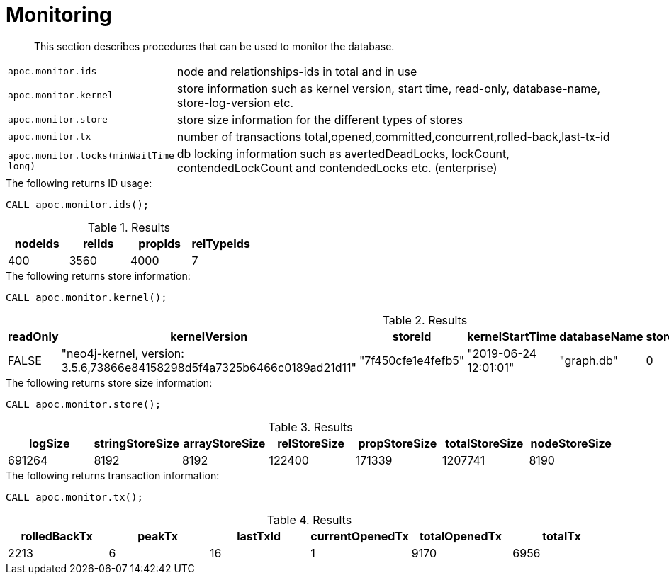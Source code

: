 [[monitoring]]
= Monitoring

[abstract]
--
This section describes procedures that can be used to monitor the database.
--


[cols="1m,5"]
|===
| apoc.monitor.ids | node and relationships-ids in total and in use
| apoc.monitor.kernel | store information such as kernel version, start time, read-only, database-name, store-log-version etc.
| apoc.monitor.store | store size information for the different types of stores
| apoc.monitor.tx | number of transactions total,opened,committed,concurrent,rolled-back,last-tx-id
| apoc.monitor.locks(minWaitTime long) | db locking information such as avertedDeadLocks, lockCount, contendedLockCount and contendedLocks etc. (enterprise)
|===


.The following returns ID usage:
[source, cypher]
----
CALL apoc.monitor.ids();
----


.Results
[opts="header",cols="1,1,1,1"]
|===
| nodeIds | relIds | propIds | relTypeIds
| 400     | 3560   | 4000    | 7
|===

.The following returns store information:
[source, cypher]
----
CALL apoc.monitor.kernel();
----


.Results
[opts="header",cols="1,1,1,1,1,1,1"]
|===
|readOnly | kernelVersion                                                           | storeId            | kernelStartTime       | databaseName | storeLogVersion | storeCreationDate
|FALSE    | "neo4j-kernel, version: 3.5.6,73866e84158298d5f4a7325b6466c0189ad21d11" | "7f450cfe1e4fefb5" | "2019-06-24 12:01:01" | "graph.db"   | 0               | "2019-06-24 11:59:28"
|===

.The following returns store size information:
[source, cypher]
----
CALL apoc.monitor.store();
----


.Results
[opts="header",cols="1,1,1,1,1,1,1"]
|===
| logSize | stringStoreSize | arrayStoreSize | relStoreSize | propStoreSize | totalStoreSize | nodeStoreSize
| 691264  | 8192            | 8192           | 122400       | 171339        | 1207741        | 8190
|===

.The following returns transaction information:
[source, cypher]
----
CALL apoc.monitor.tx();
----


.Results
[opts="header",cols="1,1,1,1,1,1"]
|===
| rolledBackTx | peakTx | lastTxId | currentOpenedTx | totalOpenedTx | totalTx
| 2213         | 6      | 16       | 1               | 9170          | 6956
|===